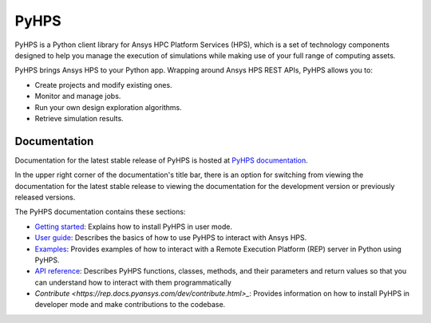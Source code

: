 PyHPS
=====
|pyansys| |python| |pypi| |GH-CI| |codecov| |MIT| |black|

.. |pyansys| image:: https://img.shields.io/badge/Py-Ansys-ffc107.svg?logo=data:image/png;base64,iVBORw0KGgoAAAANSUhEUgAAABAAAAAQCAIAAACQkWg2AAABDklEQVQ4jWNgoDfg5mD8vE7q/3bpVyskbW0sMRUwofHD7Dh5OBkZGBgW7/3W2tZpa2tLQEOyOzeEsfumlK2tbVpaGj4N6jIs1lpsDAwMJ278sveMY2BgCA0NFRISwqkhyQ1q/Nyd3zg4OBgYGNjZ2ePi4rB5loGBhZnhxTLJ/9ulv26Q4uVk1NXV/f///////69du4Zdg78lx//t0v+3S88rFISInD59GqIH2esIJ8G9O2/XVwhjzpw5EAam1xkkBJn/bJX+v1365hxxuCAfH9+3b9/+////48cPuNehNsS7cDEzMTAwMMzb+Q2u4dOnT2vWrMHu9ZtzxP9vl/69RVpCkBlZ3N7enoDXBwEAAA+YYitOilMVAAAAAElFTkSuQmCC
   :target: https://docs.pyansys.com/
   :alt: PyAnsys

.. |python| image:: https://img.shields.io/badge/Python-%3E%3D3.7-blue
   :target: https://pypi.org/project/ansys-rep/
   :alt: Python

.. |pypi| image:: https://img.shields.io/pypi/v/ansys-rep.svg?logo=python&logoColor=white
   :target: https://pypi.org/project/ansys-rep
   :alt: PyPI

.. |codecov| image:: https://codecov.io/gh/pyansys/pyhps/branch/main/graph/badge.svg
   :target: https://codecov.io/gh/pyansys/pyhps
   :alt: Codecov

.. |GH-CI| image:: https://github.com/pyansys/pyhps/actions/workflows/ci_cd.yml/badge.svg
   :target: https://github.com/pyansys/pyhps/actions/workflows/ci_cd.yml
   :alt: GH-CI

.. |MIT| image:: https://img.shields.io/badge/License-MIT-yellow.svg
   :target: https://opensource.org/licenses/MIT
   :alt: MIT

.. |black| image:: https://img.shields.io/badge/code%20style-black-000000.svg?style=flat
   :target: https://github.com/psf/black
   :alt: Black


PyHPS is a Python client library for Ansys HPC Platform Services (HPS), which is
a set of technology components designed to help you manage the execution of simulations
while making use of your full range of computing assets.

PyHPS brings Ansys HPS to your Python app. Wrapping around Ansys HPS REST APIs, PyHPS
allows you to:

* Create projects and modify existing ones.
* Monitor and manage jobs.
* Run your own design exploration algorithms.
* Retrieve simulation results.

Documentation
-------------

Documentation for the latest stable release of PyHPS is hosted at
`PyHPS documentation <https://rep.docs.pyansys.com/dev/>`_.

In the upper right corner of the documentation's title bar, there is an option
for switching from viewing the documentation for the latest stable release
to viewing the documentation for the development version or previously
released versions.

The PyHPS documentation contains these sections:

- `Getting started <https://rep.docs.pyansys.com/dev/getting_started/index.html>`_: Explains
  how to install PyHPS in user mode.
- `User guide <https://rep.docs.pyansys.com/dev/user_guide/index.html>`_: Describes the basics
  of how to use PyHPS to interact with Ansys HPS.
- `Examples <https://rep.docs.pyansys.com/dev/examples/index.html>`_: Provides examples of how
  to interact with a Remote Execution Platform (REP) server in Python using PyHPS.
- `API reference <https://rep.docs.pyansys.com/dev/api/index.html>`_: Describes PyHPS functions,
  classes, methods, and their parameters and return values so that you can understand how to
  interact with them programmatically
- `Contribute <https://rep.docs.pyansys.com/dev/contribute.html>_`: Provides information on
  how to install PyHPS in developer mode and make contributions to the codebase.
